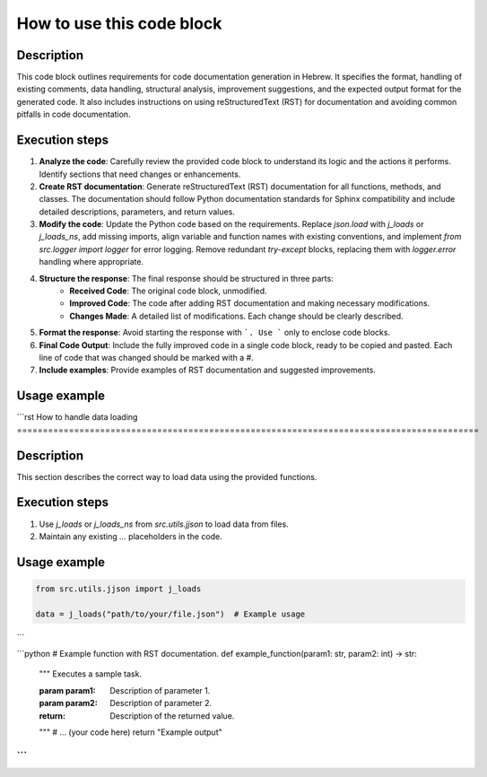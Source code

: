 How to use this code block
=========================================================================================

Description
-------------------------
This code block outlines requirements for code documentation generation in Hebrew. It specifies the format, handling of existing comments, data handling, structural analysis, improvement suggestions, and the expected output format for the generated code.  It also includes instructions on using reStructuredText (RST) for documentation and avoiding common pitfalls in code documentation.


Execution steps
-------------------------
1. **Analyze the code**: Carefully review the provided code block to understand its logic and the actions it performs. Identify sections that need changes or enhancements.
2. **Create RST documentation**:  Generate reStructuredText (RST) documentation for all functions, methods, and classes.  The documentation should follow Python documentation standards for Sphinx compatibility and include detailed descriptions, parameters, and return values.
3. **Modify the code**:  Update the Python code based on the requirements. Replace `json.load` with `j_loads` or `j_loads_ns`, add missing imports, align variable and function names with existing conventions, and implement `from src.logger import logger` for error logging.  Remove redundant `try-except` blocks, replacing them with `logger.error` handling where appropriate.
4. **Structure the response**:  The final response should be structured in three parts:
    *   **Received Code**: The original code block, unmodified.
    *   **Improved Code**: The code after adding RST documentation and making necessary modifications.
    *   **Changes Made**: A detailed list of modifications.  Each change should be clearly described.
5. **Format the response**:  Avoid starting the response with ```. Use ``` only to enclose code blocks.
6. **Final Code Output**: Include the fully improved code in a single code block, ready to be copied and pasted. Each line of code that was changed should be marked with a `#`.
7. **Include examples**: Provide examples of RST documentation and suggested improvements.


Usage example
-------------------------
```rst
How to handle data loading
=========================================================================================

Description
-------------------------
This section describes the correct way to load data using the provided functions.

Execution steps
-------------------------
1. Use `j_loads` or `j_loads_ns` from `src.utils.jjson` to load data from files.
2. Maintain any existing `...` placeholders in the code.

Usage example
-------------------------
.. code-block:: python

    from src.utils.jjson import j_loads

    data = j_loads("path/to/your/file.json")  # Example usage


```

```python
# Example function with RST documentation.
def example_function(param1: str, param2: int) -> str:
    """
    Executes a sample task.

    :param param1: Description of parameter 1.
    :param param2: Description of parameter 2.
    :return: Description of the returned value.
    """
    # ... (your code here)
    return "Example output"
```
```